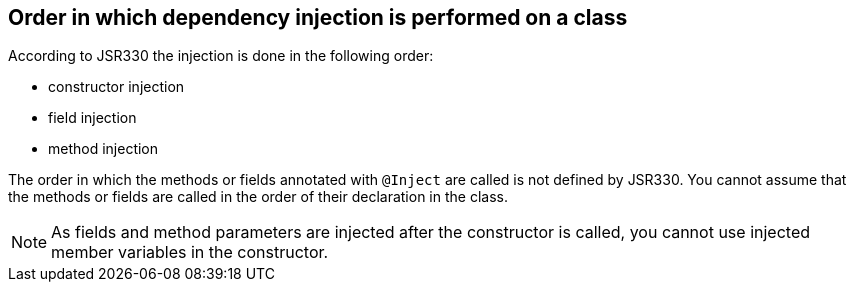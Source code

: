 [[dependencyinjection_order]]
== Order in which dependency injection is performed on a class

(((Dependency injection,Order)))

According to JSR330 the injection is done in the following order:

* constructor injection
* field injection
* method injection

The order in which the methods or fields annotated with
`@Inject`
are called is not defined by JSR330. You cannot assume that the
methods or fields
are called in the order of their declaration in the class.

NOTE: As fields and method parameters are injected after the
constructor is
called, you cannot use injected member variables in the
constructor.

